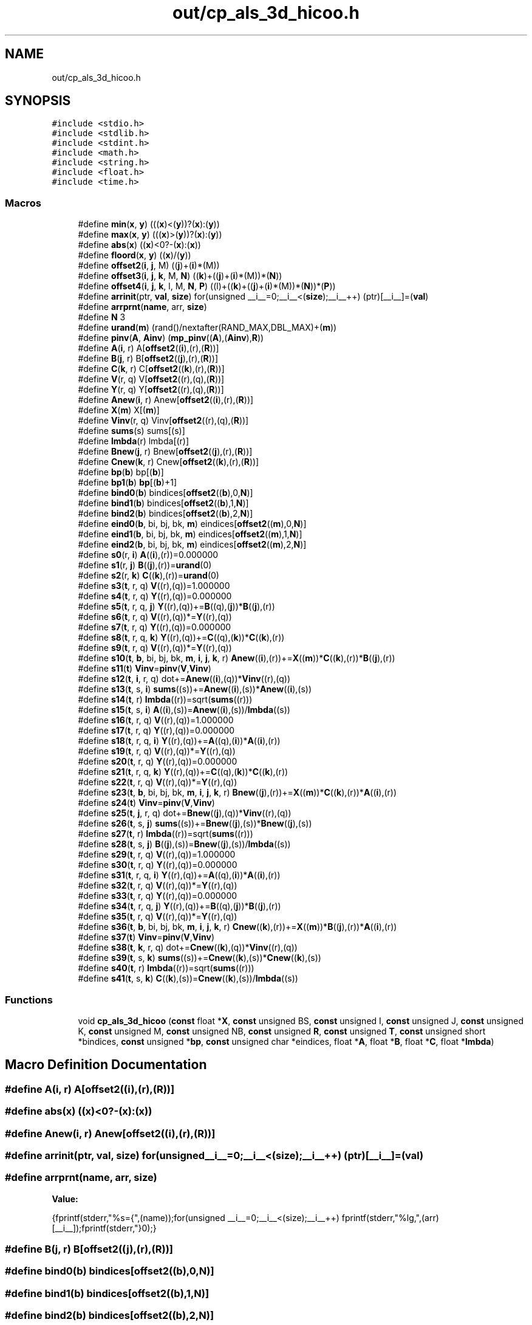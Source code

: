 .TH "out/cp_als_3d_hicoo.h" 3 "Sun Jul 12 2020" "My Project" \" -*- nroff -*-
.ad l
.nh
.SH NAME
out/cp_als_3d_hicoo.h
.SH SYNOPSIS
.br
.PP
\fC#include <stdio\&.h>\fP
.br
\fC#include <stdlib\&.h>\fP
.br
\fC#include <stdint\&.h>\fP
.br
\fC#include <math\&.h>\fP
.br
\fC#include <string\&.h>\fP
.br
\fC#include <float\&.h>\fP
.br
\fC#include <time\&.h>\fP
.br

.SS "Macros"

.in +1c
.ti -1c
.RI "#define \fBmin\fP(\fBx\fP,  \fBy\fP)   (((\fBx\fP)<(\fBy\fP))?(\fBx\fP):(\fBy\fP))"
.br
.ti -1c
.RI "#define \fBmax\fP(\fBx\fP,  \fBy\fP)   (((\fBx\fP)>(\fBy\fP))?(\fBx\fP):(\fBy\fP))"
.br
.ti -1c
.RI "#define \fBabs\fP(\fBx\fP)   ((\fBx\fP)<0?\-(\fBx\fP):(\fBx\fP))"
.br
.ti -1c
.RI "#define \fBfloord\fP(\fBx\fP,  \fBy\fP)   ((\fBx\fP)/(\fBy\fP))"
.br
.ti -1c
.RI "#define \fBoffset2\fP(\fBi\fP,  \fBj\fP,  M)   ((\fBj\fP)+(\fBi\fP)*(M))"
.br
.ti -1c
.RI "#define \fBoffset3\fP(\fBi\fP,  \fBj\fP,  \fBk\fP,  M,  \fBN\fP)   ((\fBk\fP)+((\fBj\fP)+(\fBi\fP)*(M))*(\fBN\fP))"
.br
.ti -1c
.RI "#define \fBoffset4\fP(\fBi\fP,  \fBj\fP,  \fBk\fP,  l,  M,  \fBN\fP,  \fBP\fP)   ((l)+((\fBk\fP)+((\fBj\fP)+(\fBi\fP)*(M))*(\fBN\fP))*(\fBP\fP))"
.br
.ti -1c
.RI "#define \fBarrinit\fP(ptr,  \fBval\fP,  \fBsize\fP)   for(unsigned __i__=0;__i__<(\fBsize\fP);__i__++) (ptr)[__i__]=(\fBval\fP)"
.br
.ti -1c
.RI "#define \fBarrprnt\fP(\fBname\fP,  arr,  \fBsize\fP)"
.br
.ti -1c
.RI "#define \fBN\fP   3"
.br
.ti -1c
.RI "#define \fBurand\fP(\fBm\fP)   (rand()/nextafter(RAND_MAX,DBL_MAX)+(\fBm\fP))"
.br
.ti -1c
.RI "#define \fBpinv\fP(\fBA\fP,  \fBAinv\fP)   (\fBmp_pinv\fP((\fBA\fP),(\fBAinv\fP),\fBR\fP))"
.br
.ti -1c
.RI "#define \fBA\fP(\fBi\fP,  r)   A[\fBoffset2\fP((\fBi\fP),(r),(\fBR\fP))]"
.br
.ti -1c
.RI "#define \fBB\fP(\fBj\fP,  r)   B[\fBoffset2\fP((\fBj\fP),(r),(\fBR\fP))]"
.br
.ti -1c
.RI "#define \fBC\fP(\fBk\fP,  r)   C[\fBoffset2\fP((\fBk\fP),(r),(\fBR\fP))]"
.br
.ti -1c
.RI "#define \fBV\fP(r,  q)   V[\fBoffset2\fP((r),(q),(\fBR\fP))]"
.br
.ti -1c
.RI "#define \fBY\fP(r,  q)   Y[\fBoffset2\fP((r),(q),(\fBR\fP))]"
.br
.ti -1c
.RI "#define \fBAnew\fP(\fBi\fP,  r)   Anew[\fBoffset2\fP((\fBi\fP),(r),(\fBR\fP))]"
.br
.ti -1c
.RI "#define \fBX\fP(\fBm\fP)   X[(\fBm\fP)]"
.br
.ti -1c
.RI "#define \fBVinv\fP(r,  q)   Vinv[\fBoffset2\fP((r),(q),(\fBR\fP))]"
.br
.ti -1c
.RI "#define \fBsums\fP(s)   sums[(s)]"
.br
.ti -1c
.RI "#define \fBlmbda\fP(r)   lmbda[(r)]"
.br
.ti -1c
.RI "#define \fBBnew\fP(\fBj\fP,  r)   Bnew[\fBoffset2\fP((\fBj\fP),(r),(\fBR\fP))]"
.br
.ti -1c
.RI "#define \fBCnew\fP(\fBk\fP,  r)   Cnew[\fBoffset2\fP((\fBk\fP),(r),(\fBR\fP))]"
.br
.ti -1c
.RI "#define \fBbp\fP(\fBb\fP)   bp[(\fBb\fP)]"
.br
.ti -1c
.RI "#define \fBbp1\fP(\fBb\fP)   \fBbp\fP[(\fBb\fP)+1]"
.br
.ti -1c
.RI "#define \fBbind0\fP(\fBb\fP)   bindices[\fBoffset2\fP((\fBb\fP),0,\fBN\fP)]"
.br
.ti -1c
.RI "#define \fBbind1\fP(\fBb\fP)   bindices[\fBoffset2\fP((\fBb\fP),1,\fBN\fP)]"
.br
.ti -1c
.RI "#define \fBbind2\fP(\fBb\fP)   bindices[\fBoffset2\fP((\fBb\fP),2,\fBN\fP)]"
.br
.ti -1c
.RI "#define \fBeind0\fP(\fBb\fP,  bi,  bj,  bk,  \fBm\fP)   eindices[\fBoffset2\fP((\fBm\fP),0,\fBN\fP)]"
.br
.ti -1c
.RI "#define \fBeind1\fP(\fBb\fP,  bi,  bj,  bk,  \fBm\fP)   eindices[\fBoffset2\fP((\fBm\fP),1,\fBN\fP)]"
.br
.ti -1c
.RI "#define \fBeind2\fP(\fBb\fP,  bi,  bj,  bk,  \fBm\fP)   eindices[\fBoffset2\fP((\fBm\fP),2,\fBN\fP)]"
.br
.ti -1c
.RI "#define \fBs0\fP(r,  \fBi\fP)   \fBA\fP((\fBi\fP),(r))=0\&.000000"
.br
.ti -1c
.RI "#define \fBs1\fP(r,  \fBj\fP)   \fBB\fP((\fBj\fP),(r))=\fBurand\fP(0)"
.br
.ti -1c
.RI "#define \fBs2\fP(r,  \fBk\fP)   \fBC\fP((\fBk\fP),(r))=\fBurand\fP(0)"
.br
.ti -1c
.RI "#define \fBs3\fP(\fBt\fP,  r,  q)   \fBV\fP((r),(q))=1\&.000000"
.br
.ti -1c
.RI "#define \fBs4\fP(\fBt\fP,  r,  q)   \fBY\fP((r),(q))=0\&.000000"
.br
.ti -1c
.RI "#define \fBs5\fP(\fBt\fP,  r,  q,  \fBj\fP)   \fBY\fP((r),(q))+=\fBB\fP((q),(\fBj\fP))*\fBB\fP((\fBj\fP),(r))"
.br
.ti -1c
.RI "#define \fBs6\fP(\fBt\fP,  r,  q)   \fBV\fP((r),(q))*=\fBY\fP((r),(q))"
.br
.ti -1c
.RI "#define \fBs7\fP(\fBt\fP,  r,  q)   \fBY\fP((r),(q))=0\&.000000"
.br
.ti -1c
.RI "#define \fBs8\fP(\fBt\fP,  r,  q,  \fBk\fP)   \fBY\fP((r),(q))+=\fBC\fP((q),(\fBk\fP))*\fBC\fP((\fBk\fP),(r))"
.br
.ti -1c
.RI "#define \fBs9\fP(\fBt\fP,  r,  q)   \fBV\fP((r),(q))*=\fBY\fP((r),(q))"
.br
.ti -1c
.RI "#define \fBs10\fP(\fBt\fP,  \fBb\fP,  bi,  bj,  bk,  \fBm\fP,  \fBi\fP,  \fBj\fP,  \fBk\fP,  r)   \fBAnew\fP((\fBi\fP),(r))+=\fBX\fP((\fBm\fP))*\fBC\fP((\fBk\fP),(r))*\fBB\fP((\fBj\fP),(r))"
.br
.ti -1c
.RI "#define \fBs11\fP(\fBt\fP)   \fBVinv\fP=\fBpinv\fP(\fBV\fP,\fBVinv\fP)"
.br
.ti -1c
.RI "#define \fBs12\fP(\fBt\fP,  \fBi\fP,  r,  q)   dot+=\fBAnew\fP((\fBi\fP),(q))*\fBVinv\fP((r),(q))"
.br
.ti -1c
.RI "#define \fBs13\fP(\fBt\fP,  s,  \fBi\fP)   \fBsums\fP((s))+=\fBAnew\fP((\fBi\fP),(s))*\fBAnew\fP((\fBi\fP),(s))"
.br
.ti -1c
.RI "#define \fBs14\fP(\fBt\fP,  r)   \fBlmbda\fP((r))=sqrt(\fBsums\fP((r)))"
.br
.ti -1c
.RI "#define \fBs15\fP(\fBt\fP,  s,  \fBi\fP)   \fBA\fP((\fBi\fP),(s))=\fBAnew\fP((\fBi\fP),(s))/\fBlmbda\fP((s))"
.br
.ti -1c
.RI "#define \fBs16\fP(\fBt\fP,  r,  q)   \fBV\fP((r),(q))=1\&.000000"
.br
.ti -1c
.RI "#define \fBs17\fP(\fBt\fP,  r,  q)   \fBY\fP((r),(q))=0\&.000000"
.br
.ti -1c
.RI "#define \fBs18\fP(\fBt\fP,  r,  q,  \fBi\fP)   \fBY\fP((r),(q))+=\fBA\fP((q),(\fBi\fP))*\fBA\fP((\fBi\fP),(r))"
.br
.ti -1c
.RI "#define \fBs19\fP(\fBt\fP,  r,  q)   \fBV\fP((r),(q))*=\fBY\fP((r),(q))"
.br
.ti -1c
.RI "#define \fBs20\fP(\fBt\fP,  r,  q)   \fBY\fP((r),(q))=0\&.000000"
.br
.ti -1c
.RI "#define \fBs21\fP(\fBt\fP,  r,  q,  \fBk\fP)   \fBY\fP((r),(q))+=\fBC\fP((q),(\fBk\fP))*\fBC\fP((\fBk\fP),(r))"
.br
.ti -1c
.RI "#define \fBs22\fP(\fBt\fP,  r,  q)   \fBV\fP((r),(q))*=\fBY\fP((r),(q))"
.br
.ti -1c
.RI "#define \fBs23\fP(\fBt\fP,  \fBb\fP,  bi,  bj,  bk,  \fBm\fP,  \fBi\fP,  \fBj\fP,  \fBk\fP,  r)   \fBBnew\fP((\fBj\fP),(r))+=\fBX\fP((\fBm\fP))*\fBC\fP((\fBk\fP),(r))*\fBA\fP((\fBi\fP),(r))"
.br
.ti -1c
.RI "#define \fBs24\fP(\fBt\fP)   \fBVinv\fP=\fBpinv\fP(\fBV\fP,\fBVinv\fP)"
.br
.ti -1c
.RI "#define \fBs25\fP(\fBt\fP,  \fBj\fP,  r,  q)   dot+=\fBBnew\fP((\fBj\fP),(q))*\fBVinv\fP((r),(q))"
.br
.ti -1c
.RI "#define \fBs26\fP(\fBt\fP,  s,  \fBj\fP)   \fBsums\fP((s))+=\fBBnew\fP((\fBj\fP),(s))*\fBBnew\fP((\fBj\fP),(s))"
.br
.ti -1c
.RI "#define \fBs27\fP(\fBt\fP,  r)   \fBlmbda\fP((r))=sqrt(\fBsums\fP((r)))"
.br
.ti -1c
.RI "#define \fBs28\fP(\fBt\fP,  s,  \fBj\fP)   \fBB\fP((\fBj\fP),(s))=\fBBnew\fP((\fBj\fP),(s))/\fBlmbda\fP((s))"
.br
.ti -1c
.RI "#define \fBs29\fP(\fBt\fP,  r,  q)   \fBV\fP((r),(q))=1\&.000000"
.br
.ti -1c
.RI "#define \fBs30\fP(\fBt\fP,  r,  q)   \fBY\fP((r),(q))=0\&.000000"
.br
.ti -1c
.RI "#define \fBs31\fP(\fBt\fP,  r,  q,  \fBi\fP)   \fBY\fP((r),(q))+=\fBA\fP((q),(\fBi\fP))*\fBA\fP((\fBi\fP),(r))"
.br
.ti -1c
.RI "#define \fBs32\fP(\fBt\fP,  r,  q)   \fBV\fP((r),(q))*=\fBY\fP((r),(q))"
.br
.ti -1c
.RI "#define \fBs33\fP(\fBt\fP,  r,  q)   \fBY\fP((r),(q))=0\&.000000"
.br
.ti -1c
.RI "#define \fBs34\fP(\fBt\fP,  r,  q,  \fBj\fP)   \fBY\fP((r),(q))+=\fBB\fP((q),(\fBj\fP))*\fBB\fP((\fBj\fP),(r))"
.br
.ti -1c
.RI "#define \fBs35\fP(\fBt\fP,  r,  q)   \fBV\fP((r),(q))*=\fBY\fP((r),(q))"
.br
.ti -1c
.RI "#define \fBs36\fP(\fBt\fP,  \fBb\fP,  bi,  bj,  bk,  \fBm\fP,  \fBi\fP,  \fBj\fP,  \fBk\fP,  r)   \fBCnew\fP((\fBk\fP),(r))+=\fBX\fP((\fBm\fP))*\fBB\fP((\fBj\fP),(r))*\fBA\fP((\fBi\fP),(r))"
.br
.ti -1c
.RI "#define \fBs37\fP(\fBt\fP)   \fBVinv\fP=\fBpinv\fP(\fBV\fP,\fBVinv\fP)"
.br
.ti -1c
.RI "#define \fBs38\fP(\fBt\fP,  \fBk\fP,  r,  q)   dot+=\fBCnew\fP((\fBk\fP),(q))*\fBVinv\fP((r),(q))"
.br
.ti -1c
.RI "#define \fBs39\fP(\fBt\fP,  s,  \fBk\fP)   \fBsums\fP((s))+=\fBCnew\fP((\fBk\fP),(s))*\fBCnew\fP((\fBk\fP),(s))"
.br
.ti -1c
.RI "#define \fBs40\fP(\fBt\fP,  r)   \fBlmbda\fP((r))=sqrt(\fBsums\fP((r)))"
.br
.ti -1c
.RI "#define \fBs41\fP(\fBt\fP,  s,  \fBk\fP)   \fBC\fP((\fBk\fP),(s))=\fBCnew\fP((\fBk\fP),(s))/\fBlmbda\fP((s))"
.br
.in -1c
.SS "Functions"

.in +1c
.ti -1c
.RI "void \fBcp_als_3d_hicoo\fP (\fBconst\fP float *\fBX\fP, \fBconst\fP unsigned BS, \fBconst\fP unsigned I, \fBconst\fP unsigned J, \fBconst\fP unsigned K, \fBconst\fP unsigned M, \fBconst\fP unsigned NB, \fBconst\fP unsigned \fBR\fP, \fBconst\fP unsigned \fBT\fP, \fBconst\fP unsigned short *bindices, \fBconst\fP unsigned *\fBbp\fP, \fBconst\fP unsigned char *eindices, float *\fBA\fP, float *\fBB\fP, float *\fBC\fP, float *\fBlmbda\fP)"
.br
.in -1c
.SH "Macro Definition Documentation"
.PP 
.SS "#define A(\fBi\fP, r)   A[\fBoffset2\fP((\fBi\fP),(r),(\fBR\fP))]"

.SS "#define abs(\fBx\fP)   ((\fBx\fP)<0?\-(\fBx\fP):(\fBx\fP))"

.SS "#define Anew(\fBi\fP, r)   Anew[\fBoffset2\fP((\fBi\fP),(r),(\fBR\fP))]"

.SS "#define arrinit(ptr, \fBval\fP, \fBsize\fP)   for(unsigned __i__=0;__i__<(\fBsize\fP);__i__++) (ptr)[__i__]=(\fBval\fP)"

.SS "#define arrprnt(\fBname\fP, arr, \fBsize\fP)"
\fBValue:\fP
.PP
.nf
{\
fprintf(stderr,"%s={",(name));\
for(unsigned __i__=0;__i__<(size);__i__++) fprintf(stderr,"%lg,",(arr)[__i__]);\
fprintf(stderr,"}\n");}
.fi
.SS "#define B(\fBj\fP, r)   B[\fBoffset2\fP((\fBj\fP),(r),(\fBR\fP))]"

.SS "#define bind0(\fBb\fP)   bindices[\fBoffset2\fP((\fBb\fP),0,\fBN\fP)]"

.SS "#define bind1(\fBb\fP)   bindices[\fBoffset2\fP((\fBb\fP),1,\fBN\fP)]"

.SS "#define bind2(\fBb\fP)   bindices[\fBoffset2\fP((\fBb\fP),2,\fBN\fP)]"

.SS "#define Bnew(\fBj\fP, r)   Bnew[\fBoffset2\fP((\fBj\fP),(r),(\fBR\fP))]"

.SS "#define bp(\fBb\fP)   bp[(\fBb\fP)]"

.SS "#define bp1(\fBb\fP)   \fBbp\fP[(\fBb\fP)+1]"

.SS "#define C(\fBk\fP, r)   C[\fBoffset2\fP((\fBk\fP),(r),(\fBR\fP))]"

.SS "#define Cnew(\fBk\fP, r)   Cnew[\fBoffset2\fP((\fBk\fP),(r),(\fBR\fP))]"

.SS "#define eind0(\fBb\fP, bi, bj, bk, \fBm\fP)   eindices[\fBoffset2\fP((\fBm\fP),0,\fBN\fP)]"

.SS "#define eind1(\fBb\fP, bi, bj, bk, \fBm\fP)   eindices[\fBoffset2\fP((\fBm\fP),1,\fBN\fP)]"

.SS "#define eind2(\fBb\fP, bi, bj, bk, \fBm\fP)   eindices[\fBoffset2\fP((\fBm\fP),2,\fBN\fP)]"

.SS "#define floord(\fBx\fP, \fBy\fP)   ((\fBx\fP)/(\fBy\fP))"

.SS "#define lmbda(r)   lmbda[(r)]"

.SS "#define max(\fBx\fP, \fBy\fP)   (((\fBx\fP)>(\fBy\fP))?(\fBx\fP):(\fBy\fP))"

.SS "#define min(\fBx\fP, \fBy\fP)   (((\fBx\fP)<(\fBy\fP))?(\fBx\fP):(\fBy\fP))"

.SS "#define N   3"

.SS "#define offset2(\fBi\fP, \fBj\fP, M)   ((\fBj\fP)+(\fBi\fP)*(M))"

.SS "#define offset3(\fBi\fP, \fBj\fP, \fBk\fP, M, \fBN\fP)   ((\fBk\fP)+((\fBj\fP)+(\fBi\fP)*(M))*(\fBN\fP))"

.SS "#define offset4(\fBi\fP, \fBj\fP, \fBk\fP, l, M, \fBN\fP, \fBP\fP)   ((l)+((\fBk\fP)+((\fBj\fP)+(\fBi\fP)*(M))*(\fBN\fP))*(\fBP\fP))"

.SS "#define pinv(\fBA\fP, \fBAinv\fP)   (\fBmp_pinv\fP((\fBA\fP),(\fBAinv\fP),\fBR\fP))"

.SS "#define s0(r, \fBi\fP)   \fBA\fP((\fBi\fP),(r))=0\&.000000"

.SS "#define s1(r, \fBj\fP)   \fBB\fP((\fBj\fP),(r))=\fBurand\fP(0)"

.SS "#define s10(\fBt\fP, \fBb\fP, bi, bj, bk, \fBm\fP, \fBi\fP, \fBj\fP, \fBk\fP, r)   \fBAnew\fP((\fBi\fP),(r))+=\fBX\fP((\fBm\fP))*\fBC\fP((\fBk\fP),(r))*\fBB\fP((\fBj\fP),(r))"

.SS "#define s11(\fBt\fP)   \fBVinv\fP=\fBpinv\fP(\fBV\fP,\fBVinv\fP)"

.SS "#define s12(\fBt\fP, \fBi\fP, r, q)   dot+=\fBAnew\fP((\fBi\fP),(q))*\fBVinv\fP((r),(q))"

.SS "#define s13(\fBt\fP, s, \fBi\fP)   \fBsums\fP((s))+=\fBAnew\fP((\fBi\fP),(s))*\fBAnew\fP((\fBi\fP),(s))"

.SS "#define s14(\fBt\fP, r)   \fBlmbda\fP((r))=sqrt(\fBsums\fP((r)))"

.SS "#define s15(\fBt\fP, s, \fBi\fP)   \fBA\fP((\fBi\fP),(s))=\fBAnew\fP((\fBi\fP),(s))/\fBlmbda\fP((s))"

.SS "#define s16(\fBt\fP, r, q)   \fBV\fP((r),(q))=1\&.000000"

.SS "#define s17(\fBt\fP, r, q)   \fBY\fP((r),(q))=0\&.000000"

.SS "#define s18(\fBt\fP, r, q, \fBi\fP)   \fBY\fP((r),(q))+=\fBA\fP((q),(\fBi\fP))*\fBA\fP((\fBi\fP),(r))"

.SS "#define s19(\fBt\fP, r, q)   \fBV\fP((r),(q))*=\fBY\fP((r),(q))"

.SS "#define s2(r, \fBk\fP)   \fBC\fP((\fBk\fP),(r))=\fBurand\fP(0)"

.SS "#define s20(\fBt\fP, r, q)   \fBY\fP((r),(q))=0\&.000000"

.SS "#define s21(\fBt\fP, r, q, \fBk\fP)   \fBY\fP((r),(q))+=\fBC\fP((q),(\fBk\fP))*\fBC\fP((\fBk\fP),(r))"

.SS "#define s22(\fBt\fP, r, q)   \fBV\fP((r),(q))*=\fBY\fP((r),(q))"

.SS "#define s23(\fBt\fP, \fBb\fP, bi, bj, bk, \fBm\fP, \fBi\fP, \fBj\fP, \fBk\fP, r)   \fBBnew\fP((\fBj\fP),(r))+=\fBX\fP((\fBm\fP))*\fBC\fP((\fBk\fP),(r))*\fBA\fP((\fBi\fP),(r))"

.SS "#define s24(\fBt\fP)   \fBVinv\fP=\fBpinv\fP(\fBV\fP,\fBVinv\fP)"

.SS "#define s25(\fBt\fP, \fBj\fP, r, q)   dot+=\fBBnew\fP((\fBj\fP),(q))*\fBVinv\fP((r),(q))"

.SS "#define s26(\fBt\fP, s, \fBj\fP)   \fBsums\fP((s))+=\fBBnew\fP((\fBj\fP),(s))*\fBBnew\fP((\fBj\fP),(s))"

.SS "#define s27(\fBt\fP, r)   \fBlmbda\fP((r))=sqrt(\fBsums\fP((r)))"

.SS "#define s28(\fBt\fP, s, \fBj\fP)   \fBB\fP((\fBj\fP),(s))=\fBBnew\fP((\fBj\fP),(s))/\fBlmbda\fP((s))"

.SS "#define s29(\fBt\fP, r, q)   \fBV\fP((r),(q))=1\&.000000"

.SS "#define s3(\fBt\fP, r, q)   \fBV\fP((r),(q))=1\&.000000"

.SS "#define s30(\fBt\fP, r, q)   \fBY\fP((r),(q))=0\&.000000"

.SS "#define s31(\fBt\fP, r, q, \fBi\fP)   \fBY\fP((r),(q))+=\fBA\fP((q),(\fBi\fP))*\fBA\fP((\fBi\fP),(r))"

.SS "#define s32(\fBt\fP, r, q)   \fBV\fP((r),(q))*=\fBY\fP((r),(q))"

.SS "#define s33(\fBt\fP, r, q)   \fBY\fP((r),(q))=0\&.000000"

.SS "#define s34(\fBt\fP, r, q, \fBj\fP)   \fBY\fP((r),(q))+=\fBB\fP((q),(\fBj\fP))*\fBB\fP((\fBj\fP),(r))"

.SS "#define s35(\fBt\fP, r, q)   \fBV\fP((r),(q))*=\fBY\fP((r),(q))"

.SS "#define s36(\fBt\fP, \fBb\fP, bi, bj, bk, \fBm\fP, \fBi\fP, \fBj\fP, \fBk\fP, r)   \fBCnew\fP((\fBk\fP),(r))+=\fBX\fP((\fBm\fP))*\fBB\fP((\fBj\fP),(r))*\fBA\fP((\fBi\fP),(r))"

.SS "#define s37(\fBt\fP)   \fBVinv\fP=\fBpinv\fP(\fBV\fP,\fBVinv\fP)"

.SS "#define s38(\fBt\fP, \fBk\fP, r, q)   dot+=\fBCnew\fP((\fBk\fP),(q))*\fBVinv\fP((r),(q))"

.SS "#define s39(\fBt\fP, s, \fBk\fP)   \fBsums\fP((s))+=\fBCnew\fP((\fBk\fP),(s))*\fBCnew\fP((\fBk\fP),(s))"

.SS "#define s4(\fBt\fP, r, q)   \fBY\fP((r),(q))=0\&.000000"

.SS "#define s40(\fBt\fP, r)   \fBlmbda\fP((r))=sqrt(\fBsums\fP((r)))"

.SS "#define s41(\fBt\fP, s, \fBk\fP)   \fBC\fP((\fBk\fP),(s))=\fBCnew\fP((\fBk\fP),(s))/\fBlmbda\fP((s))"

.SS "#define s5(\fBt\fP, r, q, \fBj\fP)   \fBY\fP((r),(q))+=\fBB\fP((q),(\fBj\fP))*\fBB\fP((\fBj\fP),(r))"

.SS "#define s6(\fBt\fP, r, q)   \fBV\fP((r),(q))*=\fBY\fP((r),(q))"

.SS "#define s7(\fBt\fP, r, q)   \fBY\fP((r),(q))=0\&.000000"

.SS "#define s8(\fBt\fP, r, q, \fBk\fP)   \fBY\fP((r),(q))+=\fBC\fP((q),(\fBk\fP))*\fBC\fP((\fBk\fP),(r))"

.SS "#define s9(\fBt\fP, r, q)   \fBV\fP((r),(q))*=\fBY\fP((r),(q))"

.SS "#define sums(s)   sums[(s)]"

.SS "#define urand(\fBm\fP)   (rand()/nextafter(RAND_MAX,DBL_MAX)+(\fBm\fP))"

.SS "#define V(r, q)   V[\fBoffset2\fP((r),(q),(\fBR\fP))]"

.SS "#define Vinv(r, q)   Vinv[\fBoffset2\fP((r),(q),(\fBR\fP))]"

.SS "#define X(\fBm\fP)   X[(\fBm\fP)]"

.SS "#define Y(r, q)   Y[\fBoffset2\fP((r),(q),(\fBR\fP))]"

.SH "Function Documentation"
.PP 
.SS "void cp_als_3d_hicoo (\fBconst\fP float * X, \fBconst\fP unsigned BS, \fBconst\fP unsigned I, \fBconst\fP unsigned J, \fBconst\fP unsigned K, \fBconst\fP unsigned M, \fBconst\fP unsigned NB, \fBconst\fP unsigned R, \fBconst\fP unsigned T, \fBconst\fP unsigned short * bindices, \fBconst\fP unsigned * bp, \fBconst\fP unsigned char * eindices, float * A, float * B, float * C, float * lmbda)\fC [inline]\fP"

.SH "Author"
.PP 
Generated automatically by Doxygen for My Project from the source code\&.
